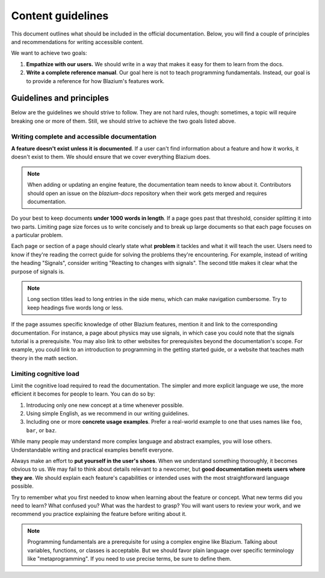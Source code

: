 .. _doc_content_guidelines:

Content guidelines
==================

This document outlines what should be included in the official documentation.
Below, you will find a couple of principles and recommendations for writing
accessible content.

We want to achieve two goals:

1. **Empathize with our users.** We should write in a way that makes it easy for
   them to learn from the docs.
2. **Write a complete reference manual**. Our goal here is not to teach
   programming fundamentals. Instead, our goal is to provide a reference for how
   Blazium's features work.

Guidelines and principles
-------------------------

Below are the guidelines we should strive to follow. They are not hard rules,
though: sometimes, a topic will require breaking one or more of them.
Still, we should strive to achieve the two goals listed above.

Writing complete and accessible documentation
~~~~~~~~~~~~~~~~~~~~~~~~~~~~~~~~~~~~~~~~~~~~~

**A feature doesn't exist unless it is documented**. If a user can't find
information about a feature and how it works, it doesn't exist to them. We
should ensure that we cover everything Blazium does.

.. note::

    When adding or updating an engine feature, the documentation team needs to
    know about it. Contributors should open an issue on the `blazium-docs` repository
    when their work gets merged and requires documentation.

Do your best to keep documents **under 1000 words in length**. If a page goes
past that threshold, consider splitting it into two parts. Limiting page size
forces us to write concisely and to break up large documents so that each page
focuses on a particular problem.

Each page or section of a page should clearly state what **problem** it tackles
and what it will teach the user. Users need to know if they're reading the
correct guide for solving the problems they're encountering. For example,
instead of writing the heading "Signals", consider writing "Reacting to changes
with signals". The second title makes it clear what the purpose of signals is.

.. note::

    Long section titles lead to long entries in the side menu, which can make
    navigation cumbersome. Try to keep headings five words long or less.

If the page assumes specific knowledge of other Blazium features, mention it and
link to the corresponding documentation. For instance, a page about physics
may use signals, in which case you could note that the signals tutorial is a
prerequisite. You may also link to other websites for prerequisites beyond the
documentation's scope. For example, you could link to an introduction to
programming in the getting started guide, or a website that teaches math theory
in the math section.

Limiting cognitive load
~~~~~~~~~~~~~~~~~~~~~~~

Limit the cognitive load required to read the documentation. The simpler and
more explicit language we use, the more efficient it becomes for people to
learn. You can do so by:

1. Introducing only one new concept at a time whenever possible.
2. Using simple English, as we recommend in our writing guidelines.
3. Including one or more **concrete usage examples**. Prefer a real-world example
   to one that uses names like ``foo``, ``bar``, or ``baz``.

While many people may understand more complex language and abstract examples,
you will lose others. Understandable writing and practical examples benefit
everyone.

Always make an effort to **put yourself in the user's shoes**. When we
understand something thoroughly, it becomes obvious to us. We may fail to think
about details relevant to a newcomer, but **good documentation meets users where
they are**. We should explain each feature's capabilities or intended uses with
the most straightforward language possible.

Try to remember what you first needed to know when learning about the feature or
concept. What new terms did you need to learn? What confused you? What was the
hardest to grasp? You will want users to review your work, and we recommend you
practice explaining the feature before writing about it.

.. note::

    Programming fundamentals are a prerequisite for using a complex engine like
    Blazium. Talking about variables, functions, or classes is acceptable. But we
    should favor plain language over specific terminology like
    "metaprogramming". If you need to use precise terms, be sure to define them.
